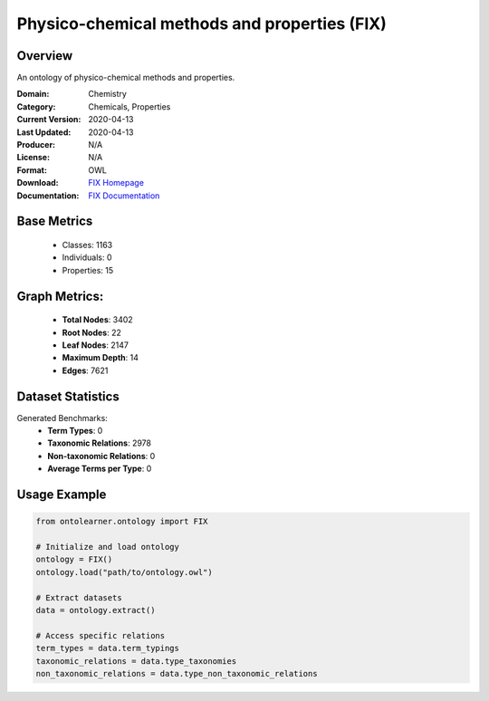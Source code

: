 Physico-chemical methods and properties (FIX)
=============================================

Overview
-----------------
An ontology of physico-chemical methods and properties.

:Domain: Chemistry
:Category: Chemicals, Properties
:Current Version: 2020-04-13
:Last Updated: 2020-04-13
:Producer: N/A
:License: N/A
:Format: OWL
:Download: `FIX Homepage <https://terminology.tib.eu/ts/ontologies/FIX>`_
:Documentation: `FIX Documentation <hhttps://terminology.tib.eu/ts/ontologies/FIX>`_

Base Metrics
---------------
    - Classes: 1163
    - Individuals: 0
    - Properties: 15

Graph Metrics:
------------------
    - **Total Nodes**: 3402
    - **Root Nodes**: 22
    - **Leaf Nodes**: 2147
    - **Maximum Depth**: 14
    - **Edges**: 7621

Dataset Statistics
-------------------
Generated Benchmarks:
    - **Term Types**: 0
    - **Taxonomic Relations**: 2978
    - **Non-taxonomic Relations**: 0
    - **Average Terms per Type**: 0

Usage Example
------------------
.. code-block:: python

   from ontolearner.ontology import FIX

   # Initialize and load ontology
   ontology = FIX()
   ontology.load("path/to/ontology.owl")

   # Extract datasets
   data = ontology.extract()

   # Access specific relations
   term_types = data.term_typings
   taxonomic_relations = data.type_taxonomies
   non_taxonomic_relations = data.type_non_taxonomic_relations
